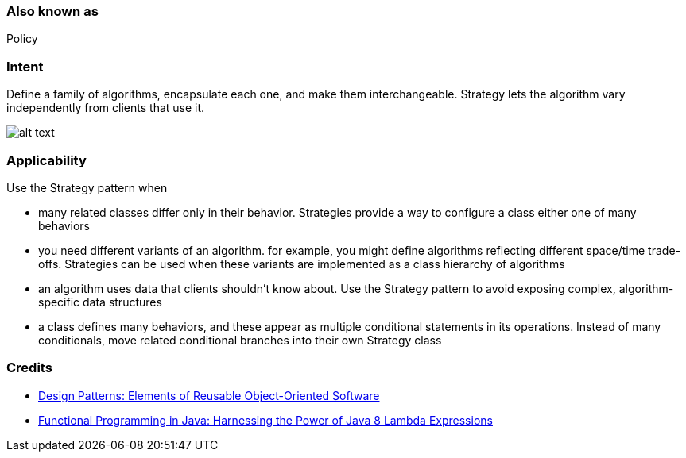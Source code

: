 === Also known as

Policy

=== Intent

Define a family of algorithms, encapsulate each one, and make them
interchangeable. Strategy lets the algorithm vary independently from clients
that use it.

image:./etc/strategy_1.png[alt text]

=== Applicability

Use the Strategy pattern when

* many related classes differ only in their behavior. Strategies provide a way to configure a class either one of many behaviors
* you need different variants of an algorithm. for example, you might define algorithms reflecting different space/time trade-offs. Strategies can be used when these variants are implemented as a class hierarchy of algorithms
* an algorithm uses data that clients shouldn't know about. Use the Strategy pattern to avoid exposing complex, algorithm-specific data structures
* a class defines many behaviors, and these appear as multiple conditional statements in its operations. Instead of many conditionals, move related conditional branches into their own Strategy class

=== Credits

* http://www.amazon.com/Design-Patterns-Elements-Reusable-Object-Oriented/dp/0201633612[Design Patterns: Elements of Reusable Object-Oriented Software]
* http://www.amazon.com/Functional-Programming-Java-Harnessing-Expressions/dp/1937785467/ref=sr_1_1[Functional Programming in Java: Harnessing the Power of Java 8 Lambda Expressions]
